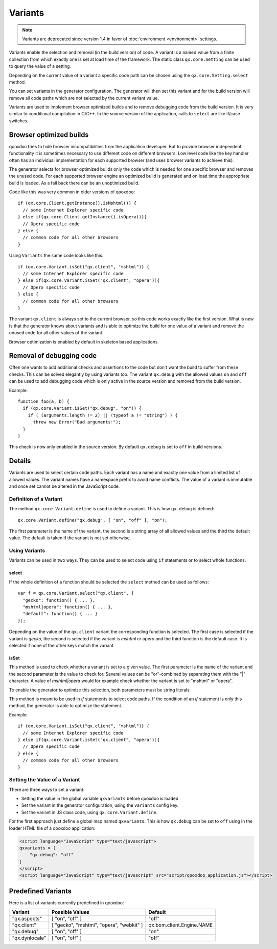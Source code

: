 
.. _pages/core/variants#variants:

Variants
********

.. note::
   Variants are deprecated since version 1.4 in favor of :doc:`environment <environment>` settings.

Variants enable the selection and removal (in the build version) of code.
A variant is a named value from a finite collection from which exactly one is set
at load time of the framework. The static class ``qx.core.Setting`` can be used to query the value of a setting.

Depending on the current value of a variant a specific code path can be chosen using the ``qx.core.Setting.select`` method.

You can set variants in the generator configuration. The generator will then set this variant and for the build version will remove all code paths which are not selected by the current variant value.

Variants are used to implement browser optimized builds and to remove debugging code from the build version.  It is very similar to conditional compilation in C/C++. In the source version of the application, calls to ``select`` are like if/case switches.

.. _pages/core/variants#browser_optimized_builds:

Browser optimized builds
========================

qooxdoo tries to hide browser incompatibilities from the application developer. But to provide browser independent functionality it is sometimes necessary to use different code on different browsers. Low level code like the key handler often has an individual implementation for each supported browser (and uses browser variants to achieve this).

The generator selects for browser optimized builds only the code which is needed for one specific browser and removes the unused code. For each supported browser engine an optimized build is generated and on load time the appropriate build is loaded. As a fall back there can be an unoptimized build.

Code like this was very common in older versions of qooxdoo:

::

    if (qx.core.Client.getInstance().isMshtml()) {
      // some Internet Explorer specific code
    } else if(qx.core.Client.getInstance().isOpera()){
      // Opera specific code
    } else {
      // common code for all other browsers
    }

Using ``Variants`` the same code looks like this:

::

    if (qx.core.Variant.isSet("qx.client", "mshtml")) {
      // some Internet Explorer specific code
    } else if(qx.core.Variant.isSet("qx.client", "opera")){
      // Opera specific code
    } else {
      // common code for all other browsers
    }

The variant ``qx.client`` is always set to the current browser, so this code works exactly like the first version. What is new is that the generator knows about variants and is able to optimize the build for one value of a variant and remove the unused code for all other values of the variant.

Browser optimization is enabled by default in skeleton based applications. 

.. _pages/core/variants#removal_of_debugging_code:

Removal of debugging code
=========================

Often one wants to add additional checks and assertions to the code but don't want the build to suffer from these checks. This can be solved elegantly by using variants too. The variant ``qx.debug`` with the allowed values ``on`` and ``off`` can be used to add debugging code which is only active in the source version and removed from the build version.

Example:

::

    function foo(a, b) {
      if (qx.core.Variant.isSet("qx.debug", "on")) {
        if ( (arguments.length != 2) || (typeof a != "string") ) {
          throw new Error("Bad arguments!");   
      }
    }

This check is now only enabled in the source version. By default ``qx.debug`` is set to ``off`` in build versions.

.. _pages/core/variants#details:

Details
=======

Variants are used to select certain code paths. Each variant has a name and exactly one value from a limited list of allowed values. The variant names have a namespace prefix to avoid name conflicts. The value of a variant is immutable and once set cannot be altered in the JavaScript code.

.. _pages/core/variants#definition_of_a_variant:

Definition of a Variant
-----------------------

The method ``qx.core.Variant.define`` is used to define a variant. This is how ``qx.debug`` is defined:

::

    qx.core.Variant.define("qx.debug", [ "on", "off" ], "on");

The first parameter is the name of the variant, the second is a string array of all allowed values and the third the default value. The default is taken if the variant is not set otherwise.

.. _pages/core/variants#using_variants:

Using Variants
--------------

Variants can be used in two ways. They can be used to select code using ``if`` statements or to select whole functions.

.. _pages/core/variants#select:

select
^^^^^^

If the whole definition of a function should be selected the ``select`` method can be used as follows:

::

    var f = qx.core.Variant.select("qx.client", {
      "gecko": function() { ... },
      "mshtml|opera": function() { ... },
      "default": function() { ... }
    });

Depending on the value of the ``qx.client`` variant the corresponding function is selected. The first case is selected if the variant is *gecko*, the second is selected if the variant is *mshtml* or *opera* and the third function is the default case. It is selected if none of the other keys match the variant.

.. _pages/core/variants#isset:

isSet
^^^^^

This method is used to check whether a variant is set to a given value. The first parameter is the name of the variant and the second parameter is the value to check for. Several values can be "or"-combined by separating them with the "|" character. A value of *mshtml|opera* would for example check whether the variant is set to "mshtml" or "opera".

To enable the generator to optimize this selection, both parameters must be string literals.

This method is meant to be used in *if* statements to select code paths. If the  condition of
an *if* statement is only this method, the generator is able to optimize the statement.

Example::

    if (qx.core.Variant.isSet("qx.client", "mshtml")) {
      // some Internet Explorer specific code
    } else if(qx.core.Variant.isSet("qx.client", "opera")){
      // Opera specific code
    } else {
      // common code for all other browsers
    }

.. _pages/core/variants#setting_the_value_of_a_variant:

Setting the Value of a Variant
------------------------------

There are three ways to set a variant:

* Setting the value in the global variable ``qxvariants`` before qooxdoo is loaded.
* Set the variant in the generator configuration, using the ``variants`` config key.
* Set the variant in JS class code, using ``qx.core.Variant.define``.

For the first approach just define a global map named ``qxvariants``. This is how ``qx.debug`` can be set to ``off`` using in the loader HTML file of a qooxdoo application:

.. code-block:: html

    <script language="JavaScript" type="text/javascript">
    qxvariants = {
        "qx.debug": "off"
    }
    </script>     
    <script language="JavaScript" type="text/javascript" src="script/qooxdoo_application.js"></script>


.. _pages/core/variants#predefined_variants:

Predefined Variants
===================

Here is a list of variants currently predefined in qooxdoo:

============================  =========================================  =========================
 Variant                       Possible Values                            Default
============================  =========================================  =========================
"qx.aspects"                  [ "on", "off" ]                            "off"
"qx.client"                   [ "gecko", "mshtml", "opera", "webkit" ]   qx.bom.client.Engine.NAME
"qx.debug"                    [ "on", "off" ]                            "on"
"qx.dynlocale"                [ "on", "off" ]                            "off"
============================  =========================================  =========================


